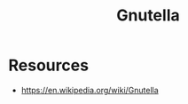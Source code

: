 :PROPERTIES:
:ID:       3f1b747e-f4e7-4ba0-9f6c-e5e5a7d4c63b
:END:
#+title: Gnutella
#+filetags: :tool:cs:

* Resources
 - https://en.wikipedia.org/wiki/Gnutella
